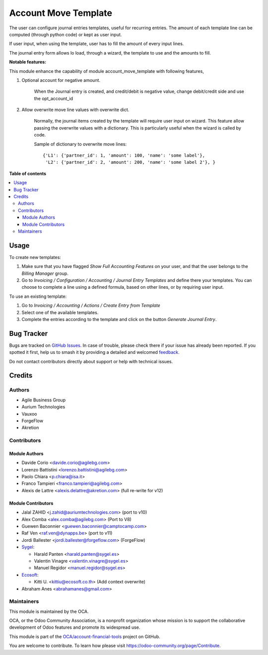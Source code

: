 =====================
Account Move Template
=====================

.. 
   !!!!!!!!!!!!!!!!!!!!!!!!!!!!!!!!!!!!!!!!!!!!!!!!!!!!
   !! This file is generated by oca-gen-addon-readme !!
   !! changes will be overwritten.                   !!
   !!!!!!!!!!!!!!!!!!!!!!!!!!!!!!!!!!!!!!!!!!!!!!!!!!!!
   !! source digest: sha256:ab1183d8444446ea59dfc6f75aeca7a2828c82a33b206f6ea3fb4de903373db3
   !!!!!!!!!!!!!!!!!!!!!!!!!!!!!!!!!!!!!!!!!!!!!!!!!!!!

.. |badge1| image:: https://img.shields.io/badge/maturity-Beta-yellow.png
    :target: https://odoo-community.org/page/development-status
    :alt: Beta
.. |badge2| image:: https://img.shields.io/badge/licence-AGPL--3-blue.png
    :target: http://www.gnu.org/licenses/agpl-3.0-standalone.html
    :alt: License: AGPL-3
.. |badge3| image:: https://img.shields.io/badge/github-OCA%2Faccount--financial--tools-lightgray.png?logo=github
    :target: https://github.com/OCA/account-financial-tools/tree/17.0/account_move_template
    :alt: OCA/account-financial-tools
.. |badge4| image:: https://img.shields.io/badge/weblate-Translate%20me-F47D42.png
    :target: https://translation.odoo-community.org/projects/account-financial-tools-17-0/account-financial-tools-17-0-account_move_template
    :alt: Translate me on Weblate
.. |badge5| image:: https://img.shields.io/badge/runboat-Try%20me-875A7B.png
    :target: https://runboat.odoo-community.org/builds?repo=OCA/account-financial-tools&target_branch=17.0
    :alt: Try me on Runboat

|badge1| |badge2| |badge3| |badge4| |badge5|

The user can configure journal entries templates, useful for recurring
entries. The amount of each template line can be computed (through
python code) or kept as user input.

If user input, when using the template, user has to fill the amount of
every input lines.

The journal entry form allows lo load, through a wizard, the template to
use and the amounts to fill.

**Notable features:**

This module enhance the capability of module account_move_template with
following features,

1. Optional account for negative amount.

      When the Journal entry is created, and credit/debit is negative
      value, change debit/credit side and use the opt_account_id

2. Allow overwrite move line values with overwrite dict.

      Normally, the journal items created by the template will require
      user input on wizard. This feature allow passing the overwrite
      values with a dictionary. This is particularly useful when the
      wizard is called by code.

      Sample of dictionary to overwrite move lines:

      ::

         {'L1': {'partner_id': 1, 'amount': 100, 'name': 'some label'},
          'L2': {'partner_id': 2, 'amount': 200, 'name': 'some label 2'}, }

**Table of contents**

.. contents::
   :local:

Usage
=====

To create new templates:

1. Make sure that you have flagged *Show Full Accounting Features* on
   your user, and that the user belongs to the *Billing Manager* group.
2. Go to *Invoicing / Configuration / Accounting / Journal Entry
   Templates* and define there your templates. You can choose to
   complete a line using a defined formula, based on other lines, or by
   requiring user input.

To use an existing template:

1. Go to *Invoicing / Accounting / Actions / Create Entry from Template*
2. Select one of the available templates.
3. Complete the entries according to the template and click on the
   button *Generate Journal Entry*.

Bug Tracker
===========

Bugs are tracked on `GitHub Issues <https://github.com/OCA/account-financial-tools/issues>`_.
In case of trouble, please check there if your issue has already been reported.
If you spotted it first, help us to smash it by providing a detailed and welcomed
`feedback <https://github.com/OCA/account-financial-tools/issues/new?body=module:%20account_move_template%0Aversion:%2017.0%0A%0A**Steps%20to%20reproduce**%0A-%20...%0A%0A**Current%20behavior**%0A%0A**Expected%20behavior**>`_.

Do not contact contributors directly about support or help with technical issues.

Credits
=======

Authors
-------

* Agile Business Group
* Aurium Technologies
* Vauxoo
* ForgeFlow
* Akretion

Contributors
------------

Module Authors
~~~~~~~~~~~~~~

-  Davide Corio <davide.corio@agilebg.com>
-  Lorenzo Battistini <lorenzo.battistini@agilebg.com>
-  Paolo Chiara <p.chiara@isa.it>
-  Franco Tampieri <franco.tampieri@agilebg.com>
-  Alexis de Lattre <alexis.delattre@akretion.com> (full re-write for
   v12)

Module Contributors
~~~~~~~~~~~~~~~~~~~

-  Jalal ZAHID <j.zahid@auriumtechnologies.com> (port to v10)
-  Alex Comba <alex.comba@agilebg.com> (Port to V8)
-  Guewen Baconnier <guewen.baconnier@camptocamp.com>
-  Raf Ven <raf.ven@dynapps.be> (port to v11)
-  Jordi Ballester <jordi.ballester@forgeflow.com> (ForgeFlow)
-  `Sygel <https://www.sygel.es>`__:

   -  Harald Panten <harald.panten@sygel.es>
   -  Valentin Vinagre <valentin.vinagre@sygel.es>
   -  Manuel Regidor <manuel.regidor@sygel.es>

-  `Ecosoft <http://ecosoft.co.th>`__:

   -  Kitti U. <kittiu@ecosoft.co.th> (Add context overwrite)

-  Abraham Anes <abrahamanes@gmail.com>

Maintainers
-----------

This module is maintained by the OCA.

.. image:: https://odoo-community.org/logo.png
   :alt: Odoo Community Association
   :target: https://odoo-community.org

OCA, or the Odoo Community Association, is a nonprofit organization whose
mission is to support the collaborative development of Odoo features and
promote its widespread use.

This module is part of the `OCA/account-financial-tools <https://github.com/OCA/account-financial-tools/tree/17.0/account_move_template>`_ project on GitHub.

You are welcome to contribute. To learn how please visit https://odoo-community.org/page/Contribute.
